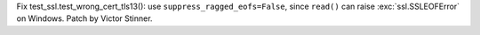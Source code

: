 Fix test_ssl.test_wrong_cert_tls13(): use ``suppress_ragged_eofs=False``,
since ``read()`` can raise :exc:`ssl.SSLEOFError` on Windows. Patch by
Victor Stinner.
